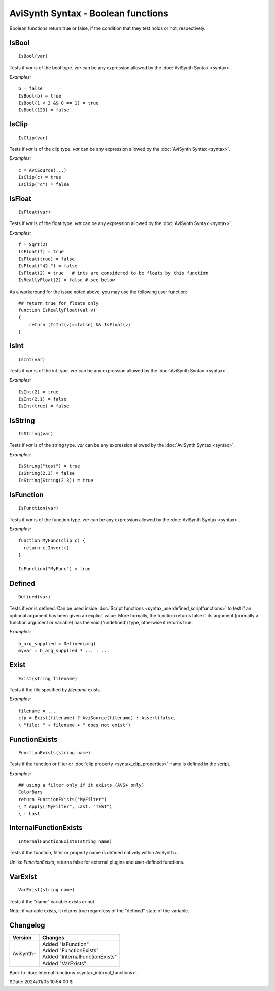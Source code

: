 
AviSynth Syntax - Boolean functions
===================================

Boolean functions return true or false, if the condition that they test holds
or not, respectively.

IsBool
------
::

    IsBool(var)

Tests if *var* is of the bool type. *var* can be any expression allowed by
the :doc:`AviSynth Syntax <syntax>`.

*Examples:*
::

    b = false
    IsBool(b) = true
    IsBool(1 < 2 && 0 == 1) = true
    IsBool(123) = false

IsClip
------
::

    IsClip(var)

Tests if *var* is of the clip type. *var* can be any expression allowed by
the :doc:`AviSynth Syntax <syntax>`.

*Examples:*
::

    c = AviSource(...)
    IsClip(c) = true
    IsClip("c") = false

IsFloat
-------
::

    IsFloat(var)

Tests if *var* is of the float type. *var* can be any expression allowed by
the :doc:`AviSynth Syntax <syntax>`.

*Examples:*
::

    f = Sqrt(2)
    IsFloat(f) = true
    IsFloat(true) = false
    IsFloat("42.") = false
    IsFloat(2) = true   # ints are considered to be floats by this function
    IsReallyFloat(2) = false # see below

As a workaround for the issue noted above, you may use the following user function: 
::

    ## return true for floats only
    function IsReallyFloat(val v)
    {
        return (IsInt(v)==false) && IsFloat(v)
    }

IsInt
-----
::

    IsInt(var)

Tests if *var* is of the int type. *var* can be any expression allowed by the
:doc:`AviSynth Syntax <syntax>`.

*Examples:*
::

    IsInt(2) = true
    IsInt(2.1) = false
    IsInt(true) = false

IsString
--------
::

    IsString(var)

Tests if *var* is of the string type. *var* can be any expression allowed by
the :doc:`AviSynth Syntax <syntax>`.

*Examples:*
::

    IsString("test") = true
    IsString(2.3) = false
    IsString(String(2.3)) = true

IsFunction
----------
::

    IsFunction(var)

Tests if *var* is of the function type. *var* can be any expression allowed by
the :doc:`AviSynth Syntax <syntax>`.

*Examples:*
::

    function MyFunc(clip c) {
      return c.Invert()
    }
    
    IsFunction("MyFunc") = true

Defined
-------
::

    Defined(var)

Tests if *var* is defined. Can be used inside :doc:`Script functions <syntax_userdefined_scriptfunctions>` to test if
an optional argument has been given an explicit value. More formally, the
function returns false if its argument (normally a function argument or
variable) has the void ('undefined') type, otherwise it returns true.

*Examples:*
::

    b_arg_supplied = Defined(arg)
    myvar = b_arg_supplied ? ... : ...


Exist
-----
::

    Exist(string filename)

Tests if the file specified by *filename* exists.

*Examples:*
::

    filename = ...
    clp = Exist(filename) ? AviSource(filename) : Assert(false,
    \ "file: " + filename + " does not exist")


FunctionExists
--------------
::

    FunctionExists(string name)

Tests if the function or filter or :doc:`clip property <syntax_clip_properties>` name is defined in the script. 

*Examples:*
::

    ## using a filter only if it exists (AVS+ only)
    ColorBars  
    return FunctionExists("MyFilter") 
    \ ? Apply("MyFilter", Last, "TEST") 
    \ : Last 


InternalFunctionExists
----------------------
::

    InternalFunctionExists(string name)

Tests if the function, filter or property name is defined natively within AviSynth+.

Unlike `FunctionExists`, returns false for external plugins and user-defined functions. 


VarExist
---------
::

    VarExist(string name)

Tests if the "name" variable exists or not.

Note: if variable exists, it returns true regardless of the "defined" state of the variable.


Changelog
---------
+----------------+----------------------------------+
| Version        | Changes                          |
+================+==================================+
| Avisynth+      | | Added "IsFunction"             |
|                | | Added "FunctionExists"         |
|                | | Added "InternalFunctionExists" |
|                | | Added "VarExists"              |
+----------------+----------------------------------+

Back to :doc:`Internal functions <syntax_internal_functions>`.

$Date: 2024/01/05 10:54:00 $
